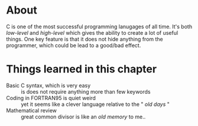 * About
  C is one of the most successful programming lanugages of all time. It's both /low-level/ and /high-level/ which gives the ability to create a lot of useful things. One key feature is that it does not hide anything from the programmer, which could be lead to a good/bad effect.

* Things learned in this chapter
  + Basic C syntax, which is very easy :: is does not require anything more than few keywords
  + Coding in FORTRAN95 is quiet weird :: yet it seems like a clever language relative to the " /old days/ "
  + Mathematical review :: great common divisor is like an /old memory/ to me..
